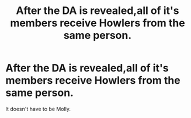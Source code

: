 #+TITLE: After the DA is revealed,all of it's members receive Howlers from the same person.

* After the DA is revealed,all of it's members receive Howlers from the same person.
:PROPERTIES:
:Author: Bleepbloopbotz
:Score: 17
:DateUnix: 1551627863.0
:DateShort: 2019-Mar-03
:FlairText: Prompt
:END:
It doesn't have to be Molly.

